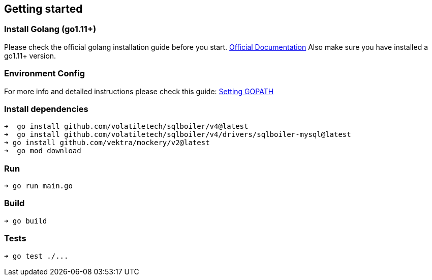 == Getting started

=== Install Golang (go1.11+)

Please check the official golang installation guide before you start. https://golang.org/doc/install[Official Documentation]
Also make sure you have installed a go1.11+ version.

=== Environment Config

For more info and detailed instructions please check this guide: https://github.com/golang/go/wiki/SettingGOPATH[Setting GOPATH]

=== Install dependencies

[source,bash]
----
➜  go install github.com/volatiletech/sqlboiler/v4@latest
➜  go install github.com/volatiletech/sqlboiler/v4/drivers/sqlboiler-mysql@latest
➜ go install github.com/vektra/mockery/v2@latest
➜  go mod download

----

=== Run

[source,bash]
----
➜ go run main.go

----

=== Build

[source,bash]
----
➜ go build

----

=== Tests

[source,bash]
----
➜ go test ./...
----
